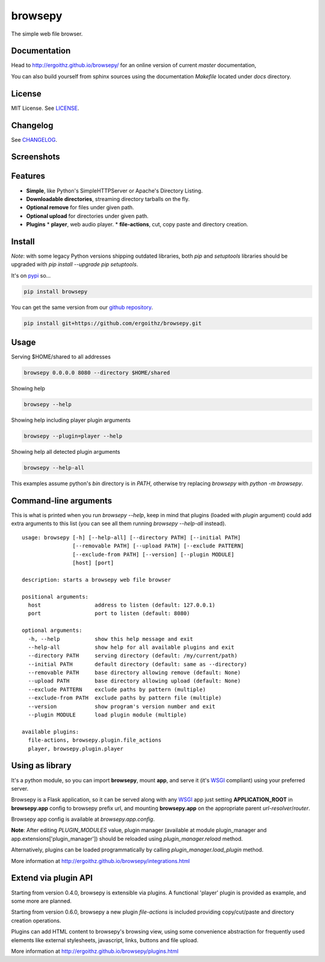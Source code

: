 browsepy
========

.. image:: http://img.shields.io/travis/ergoithz/browsepy/master.svg?style=flat-square
  :target: https://travis-ci.org/ergoithz/browsepy
  :alt: Travis-CI badge

.. image:: https://img.shields.io/appveyor/ci/ergoithz/browsepy/master.svg?style=flat-square
  :target: https://ci.appveyor.com/project/ergoithz/browsepy/branch/master
  :alt: AppVeyor badge

.. image:: http://img.shields.io/coveralls/ergoithz/browsepy/master.svg?style=flat-square
  :target: https://coveralls.io/r/ergoithz/browsepy?branch=master
  :alt: Coveralls badge

.. image:: https://img.shields.io/codacy/grade/e27821fb6289410b8f58338c7e0bc686/master.svg?style=flat-square
  :target: https://www.codacy.com/app/ergoithz/browsepy/dashboard?bid=4246124
  :alt: Codacy badge

.. image:: http://img.shields.io/pypi/l/browsepy.svg?style=flat-square
  :target: https://pypi.python.org/pypi/browsepy/
  :alt: License: MIT

.. image:: http://img.shields.io/pypi/v/browsepy.svg?style=flat-square
  :target: https://pypi.python.org/pypi/browsepy/
  :alt: Version: 0.5.6

.. image:: https://img.shields.io/badge/python-2.7%2B%2C%203.5%2B-FFC100.svg?style=flat-square
  :target: https://pypi.python.org/pypi/browsepy/
  :alt: Python 2.7+, 3.5+

The simple web file browser.

Documentation
-------------

Head to http://ergoithz.github.io/browsepy/ for an online version of current
*master* documentation,

You can also build yourself from sphinx sources using the documentation
`Makefile` located under `docs` directory.

License
-------

MIT License. See `LICENSE`_.

.. _LICENSE: https://raw.githubusercontent.com/ergoithz/browsepy/master/LICENSE

Changelog
---------

See `CHANGELOG`_.

.. _CHANGELOG: https://raw.githubusercontent.com/ergoithz/browsepy/master/CHANGELOG

Screenshots
-----------

.. image:: https://raw.githubusercontent.com/ergoithz/browsepy/master/doc/screenshot.0.3.1-0.png
  :target: https://raw.githubusercontent.com/ergoithz/browsepy/master/doc/screenshot.0.3.1-0.png
  :alt: Screenshot of directory with enabled remove

Features
--------

* **Simple**, like Python's SimpleHTTPServer or Apache's Directory Listing.
* **Downloadable directories**, streaming directory tarballs on the fly.
* **Optional remove** for files under given path.
* **Optional upload** for directories under given path.
* **Plugins**
  * **player**, web audio player.
  * **file-actions**, cut, copy paste and directory creation.

Install
-------

*Note*: with some legacy Python versions shipping outdated libraries, both
`pip` and `setuptools` libraries should be upgraded with
`pip install --upgrade pip setuptools`.

It's on `pypi`_ so...

.. _pypi: https://pypi.python.org/pypi/browsepy/

.. code-block:: bash

   pip install browsepy


You can get the same version from our `github repository`_.

.. _github repository: https://github.com/ergoithz/browsepy

.. code-block:: bash

   pip install git+https://github.com/ergoithz/browsepy.git


Usage
-----

Serving $HOME/shared to all addresses

.. code-block:: bash

   browsepy 0.0.0.0 8080 --directory $HOME/shared

Showing help

.. code-block:: bash

   browsepy --help

Showing help including player plugin arguments

.. code-block:: bash

  browsepy --plugin=player --help

Showing help all detected plugin arguments

.. code-block:: bash

  browsepy --help-all

This examples assume python's `bin` directory is in `PATH`, otherwise try
replacing `browsepy` with `python -m browsepy`.

Command-line arguments
----------------------

This is what is printed when you run `browsepy --help`, keep in mind that
plugins (loaded with `plugin` argument) could add extra arguments to this list
(you can see all them running `browsepy --help-all` instead).

::

  usage: browsepy [-h] [--help-all] [--directory PATH] [--initial PATH]
                  [--removable PATH] [--upload PATH] [--exclude PATTERN]
                  [--exclude-from PATH] [--version] [--plugin MODULE]
                  [host] [port]

  description: starts a browsepy web file browser

  positional arguments:
    host                 address to listen (default: 127.0.0.1)
    port                 port to listen (default: 8080)

  optional arguments:
    -h, --help           show this help message and exit
    --help-all           show help for all available plugins and exit
    --directory PATH     serving directory (default: /my/current/path)
    --initial PATH       default directory (default: same as --directory)
    --removable PATH     base directory allowing remove (default: None)
    --upload PATH        base directory allowing upload (default: None)
    --exclude PATTERN    exclude paths by pattern (multiple)
    --exclude-from PATH  exclude paths by pattern file (multiple)
    --version            show program's version number and exit
    --plugin MODULE      load plugin module (multiple)

  available plugins:
    file-actions, browsepy.plugin.file_actions
    player, browsepy.plugin.player

Using as library
----------------

It's a python module, so you can import **browsepy**, mount **app**, and serve
it (it's `WSGI`_ compliant) using
your preferred server.

Browsepy is a Flask application, so it can be served along with any `WSGI`_ app
just setting **APPLICATION_ROOT** in **browsepy.app** config to browsepy prefix
url, and mounting **browsepy.app** on the appropriate parent
*url-resolver*/*router*.

.. _WSGI: https://www.python.org/dev/peps/pep-0333/

Browsepy app config is available at `browsepy.app.config`.

**Note**: After editing `PLUGIN_MODULES` value, plugin manager (available at
module plugin_manager and app.extensions['plugin_manager']) should be reloaded
using `plugin_manager.reload` method.

Alternatively, plugins can be loaded programmatically by calling
`plugin_manager.load_plugin` method.

More information at http://ergoithz.github.io/browsepy/integrations.html

Extend via plugin API
---------------------

Starting from version 0.4.0, browsepy is extensible via plugins. A functional
'player' plugin is provided as example, and some more are planned.

Starting from version 0.6.0, browsepy a new plugin `file-actions` is included
providing copy/cut/paste and directory creation operations.

Plugins can add HTML content to browsepy's browsing view, using some
convenience abstraction for frequently used elements like external stylesheets,
javascript, links, buttons and file upload.

More information at http://ergoithz.github.io/browsepy/plugins.html
